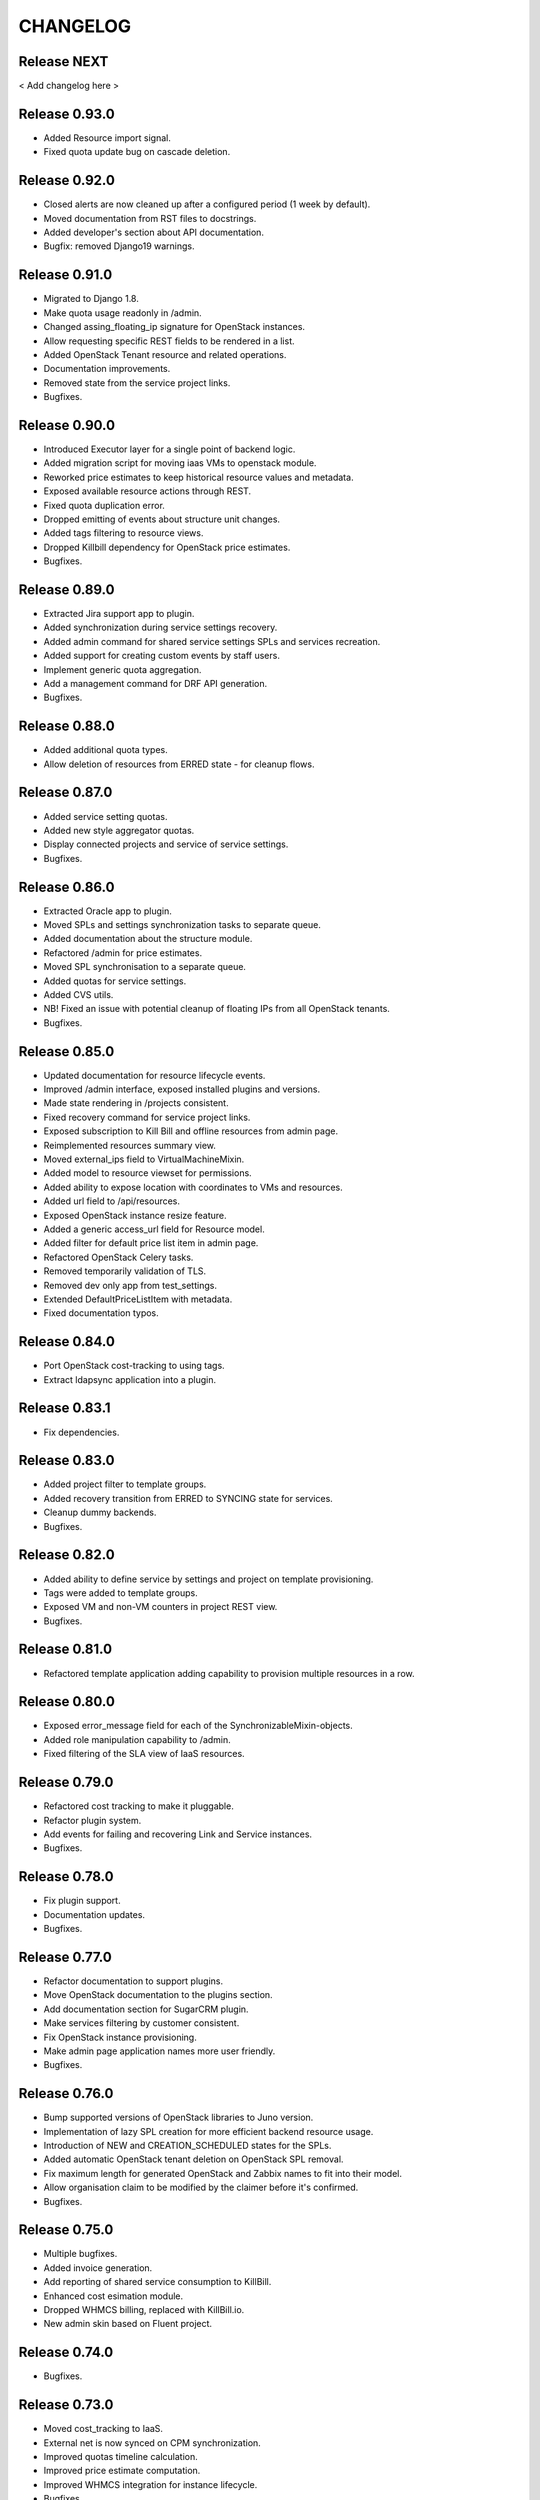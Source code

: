 CHANGELOG
=========

Release NEXT
------------

< Add changelog here >

Release 0.93.0
--------------
- Added Resource import signal.
- Fixed quota update bug on cascade deletion.

Release 0.92.0
--------------
- Closed alerts are now cleaned up after a configured period (1 week by default).
- Moved documentation from RST files to docstrings.
- Added developer's section about API documentation.
- Bugfix: removed Django19 warnings.

Release 0.91.0
--------------
- Migrated to Django 1.8.
- Make quota usage readonly in /admin.
- Changed assing_floating_ip signature for OpenStack instances.
- Allow requesting specific REST fields to be rendered in a list.
- Added OpenStack Tenant resource and related operations.
- Documentation improvements.
- Removed state from the service project links.
- Bugfixes.

Release 0.90.0
--------------
- Introduced Executor layer for a single point of backend logic.
- Added migration script for moving iaas VMs to openstack module.
- Reworked price estimates to keep historical resource values and metadata.
- Exposed available resource actions through REST.
- Fixed quota duplication error.
- Dropped emitting of events about structure unit changes.
- Added tags filtering to resource views.
- Dropped Killbill dependency for OpenStack price estimates.
- Bugfixes.

Release 0.89.0
--------------
- Extracted Jira support app to plugin.
- Added synchronization during service settings recovery.
- Added admin command for shared service settings SPLs and services recreation.
- Added support for creating custom events by staff users.
- Implement generic quota aggregation.
- Add a management command for DRF API generation.
- Bugfixes.

Release 0.88.0
--------------
- Added additional quota types.
- Allow deletion of resources from ERRED state - for cleanup flows.

Release 0.87.0
--------------
- Added service setting quotas.
- Added new style aggregator quotas.
- Display connected projects and service of service settings.
- Bugfixes.

Release 0.86.0
--------------
- Extracted Oracle app to plugin.
- Moved SPLs and settings synchronization tasks to separate queue.
- Added documentation about the structure module.
- Refactored /admin for price estimates.
- Moved SPL synchronisation to a separate queue.
- Added quotas for service settings.
- Added CVS utils.
- NB! Fixed an issue with potential cleanup of floating IPs from all OpenStack tenants.
- Bugfixes.

Release 0.85.0
--------------
- Updated documentation for resource lifecycle events.
- Improved /admin interface, exposed installed plugins and versions.
- Made state rendering in /projects consistent.
- Fixed recovery command for service project links.
- Exposed subscription to Kill Bill and offline resources from admin page.
- Reimplemented resources summary view.
- Moved external_ips field to VirtualMachineMixin.
- Added model to resource viewset for permissions.
- Added ability to expose location with coordinates to VMs and resources.
- Added url field to /api/resources.
- Exposed OpenStack instance resize feature.
- Added a generic access_url field for Resource model.
- Added filter for default price list item in admin page.
- Refactored OpenStack Сelery tasks.
- Removed temporarily validation of TLS.
- Removed dev only app from test_settings.
- Extended DefaultPriceListItem with metadata.
- Fixed documentation typos.

Release 0.84.0
--------------
- Port OpenStack cost-tracking to using tags.
- Extract ldapsync application into a plugin.

Release 0.83.1
--------------
- Fix dependencies.

Release 0.83.0
--------------
- Added project filter to template groups.
- Added recovery transition from ERRED to SYNCING state for services.
- Cleanup dummy backends.
- Bugfixes.

Release 0.82.0
--------------
- Added ability to define service by settings and project on template provisioning.
- Tags were added to template groups.
- Exposed VM and non-VM counters in project REST view.
- Bugfixes.

Release 0.81.0
--------------
- Refactored template application adding capability to provision multiple resources in a row.

Release 0.80.0
--------------
- Exposed error_message field for each of the SynchronizableMixin-objects.
- Added role manipulation capability to /admin.
- Fixed filtering of the SLA view of IaaS resources.

Release 0.79.0
--------------
- Refactored cost tracking to make it pluggable.
- Refactor plugin system.
- Add events for failing and recovering Link and Service instances.
- Bugfixes.

Release 0.78.0
--------------
- Fix plugin support.
- Documentation updates.
- Bugfixes.

Release 0.77.0
--------------
- Refactor documentation to support plugins.
- Move OpenStack documentation to the plugins section.
- Add documentation section for SugarCRM plugin.
- Make services filtering by customer consistent.
- Fix OpenStack instance provisioning.
- Make admin page application names more user friendly.
- Bugfixes.

Release 0.76.0
--------------
- Bump supported versions of OpenStack libraries to Juno version.
- Implementation of lazy SPL creation for more efficient backend resource usage.
- Introduction of NEW and CREATION_SCHEDULED states for the SPLs.
- Added automatic OpenStack tenant deletion on OpenStack SPL removal.
- Fix maximum length for generated OpenStack and Zabbix names to fit into their model.
- Allow organisation claim to be modified by the claimer before it's confirmed.
- Bugfixes.

Release 0.75.0
--------------
- Multiple bugfixes.
- Added invoice generation.
- Add reporting of shared service consumption to KillBill.
- Enhanced cost esimation module.
- Dropped WHMCS billing, replaced with KillBill.io.
- New admin skin based on Fluent project.

Release 0.74.0
--------------
- Bugfixes.

Release 0.73.0
--------------
- Moved cost_tracking to IaaS.
- External net is now synced on CPM synchronization.
- Improved quotas timeline calculation.
- Improved price estimate computation.
- Improved WHMCS integration for instance lifecycle.
- Bugfixes.

Release 0.72.0
--------------
- Order tracking is now optional and configurable.
- Spaces are now allowed in price list item names.
- Improved Django admin list filtering.
- Dash and underscore are now allowed in a flavor name.
- Added a call to Zabbix registration on CPM sync.
- Added filters for OpenStack services and service-project links.
- Forced non-sudo mode on Travis.
- Changed filter names for the consistency.
- Added customer to filter fields list.
- Added filters for service and service-project link.
- Flavor name is now preserved on instance import.
- Added backup support for order tracking.
- Improved WHMCS integration.
- Improved documentation.

Release 0.71.0
--------------
- Moved to a container based Travis infrastructure.
- Replaced whistles.org with extranet.whistles.org in test data set.
- Max one license of specific type is now allowed.
- Removed IaaS template fees.
- Update versions of OpenStack libraries.
- Fixed Zabbix host and security groups creation on CPM creation.

Release 0.70.0
--------------
- UUID is now exposed for hooks.
- Non-staff user can now create new organizations.
- Fix project deletion.
- Implemented endpoint for price list items.
- Fixed stevedore dependency version.
- Improved price estimate API.
- Added ability to aggregate licenses by customer.
- Fix repository configuration step in install script.
- Added an option to list unmanaged resources.
- Zabbix hosts are now created for PaaS tenants.
- Added price list table endpoint.
- Price list creation and update are now done in one transaction.
- Added Azure service type.
- Instance security groups are now validated on instance provisioning.
- Added plugin settings configuration support.
- Logging improvements.
- Bugfixes.

Release 0.69.0
--------------
- Exact search is now used for username in permissions.
- Added AWS EC2 endpoint with support for import of a new resource.
- Connected services of a project are now exposed in REST API.
- Bugfixes.

Release 0.68.0
--------------
- Quotas are now changed before instance creation.
- Exposed date_joined attribute for user.

Release 0.67.0
--------------
- Enabled filtering service-project-link by project_uuid.
- Enabled filtering resources and backups by project_uuid.
- Added endpoints for price estimate calculation.

Release 0.66.0
--------------
- Proper error handling on SSH key removing.
- Implemented payments via Paypal.
- Fixed SupportedServices auto-discovery.
- Added resource quotas for projects and services.
- Improved resource filtering.
- Bugfixes.

Release 0.65.0
--------------
- Events are now routed from generation to notification according to subscription.
- Implemented historical data for event count.
- Update oslo.config dependency version.
- Implemented REST API for notifications subscription.
- Added external network creation task.
- Documentation improvements.

Release 0.64.0
--------------
- Alert statistics are moved to to alers app.
- Improve OpenStack router detection.
- Zero usage is now returned if usage is not available.
- Moved OpenStackSettings to ServiceSettings.
- Extended existing router detection.
- Remove deprecated OPENSTACK_CREDENTIALS settings.
- Documentation improvements.
- Bugfixes.

Release 0.63.0
--------------
- Added structure templates to mainfest.
- Fixed service settings editing in admin.
- Added merged resources view for all kinds of resources.
- Zabbix query optimizations.
- Added an option to provision JIRA projects.
- Added an option to manage GitLab groups/projects.
- Improved base service classes and add support of syncing users with backend.
- Bugfixes.
- Documentation improvements.

Release 0.62.0
--------------
- Implemented customer annual report generation.
- Added backup storage to invoice calculation.
- Added usage report generation in PDF.
- Implemented customer estimated price endpoint.
- Fix dummy client to work with CLI executions.
- Invoicing improvements.
- Bugfixes.

Release 0.61.0
--------------
- Improve performance of quotas timeline statistics API.
- Improved filters for alerts.
- Optimized query to Zabbix database for timeline stats.
- Fixed instance installation polling.
- Fixed OpenStack session initialization.
- Fixed documentation formatting.
- Fix tests for alerts.

Release 0.60.0
--------------
- Extended invoice generation with licensing data.
- Added ability to cancel alert acknowledgment.
- Added customers admin command for invoices creation.
- Added support for calculating monthly license usage.
- Documentation improvements.
- Test fixes.

Release 0.59.0
--------------
- Instance type is preserved on backup/restoration.
- Host IDs are now queried in Zabbix with a single call.
- UUID is now exposed at service projects list.

Release 0.58.0
--------------
- backup_source is now expoased in backup logging.
- Refactored price list synchronization with backend.
- Project admin and staff can now manage security groups and security group rules.
- Fix keystone session save and recover.
- Track keystone credentials instead of session itself.
- Implemented CPM security groups quotas.
- Logging improvements.
- Documentation improvements.

Release 0.57.0
--------------
- Issue status is now exposed over REST API.

Release 0.56.0
--------------
- Add endpoint for marking alerts as acknowledged.
- REST API for organization logo uploading.
- Added billing templates.
- Customer quotas are shown at customer endpoint.
- ProjectGroup viewset is now respecting user view permissions on project.
- Upgraded pysaml2 and djangosaml2 dependencies.
- Logging improvements.
- Bugfixes.

Release 0.55.1
--------------
- Added project_group field to project logging.

Release 0.55.0
--------------
- Bugfixes.
- Support billing data extraction from nova.

Release 0.54.0
--------------
- Alert API filtering extensions.
- Bugfixes of PaaS instance monitoring polling.

Release 0.53.0
--------------
- Extend alert filtering API.
- Bugfixes.

Release 0.52.0
--------------
- Alert filterting and statistics bugfixes.
- Support for application-specific Zabbix templates/checks.
- Alert endpoint for creating alerts with push.

Release 0.51.0
--------------
- Support for authentication token passing via query parameters.
- Alert API: historical and statistical.
- Support for historical quota usage/limit data via Zabbix backend.
- Filtering and minor API modifications across multiple endpoints.

Release 0.50.0
--------------
- New base structure for supporting of services.
- Support for NodeConductor extensions.
- Draft version of Oracle EM integration.
- Hook for invoice generation based on OpenStack Ceilometer data.
- Filtering and ordering API extensions.
- Draft of alerting API.

Release 0.49.1
--------------
- Bugfix of erred cloud recovery job.

Release 0.49.0
--------------
- Draft version of billing integration with WHMCS.
- Auto-recovery for CPMs if they pass health check.
- Demo API for the PaaS installation state monitoring.
- Bugfix: synchronize floating IP of OpenStack on membership synchronization.
- Exposure of several background tasks in admin.

Release 0.48.0
--------------
- Expose of requirements of mapped images in template list.
- UUID of objects is exposed in multiple endpoints.
- Bugfixes.

Release 0.47.0
--------------
- Added dummy JIRA client for faster development.
- Usability extensions of API: additional exposed fields and filterings.
- Support for user_data for OpenStack backend.
- Added dummy billing API.

Release 0.46.0
--------------
- Implemented foreground quotas for customers - support for limiting basic resources.
- Added dummy client for OpenStack backend. Allows to emulate actions of a backend for demo/development deployments.
- Added support for displaying, filtering and searching of events stored in ElasticSearch.
- Initial support of integration with JIRA for customer support.
  Bugfixes.

Release 0.45.0
--------------
- Migration to DRF 3.1 framework for REST, more consistent API.

Release 0.44.0
--------------
- Bugfixes.

Release 0.43.0
--------------
- Extended IaaS template filtering.
- Extended IaaS template with os_type and icon_name fields.
- Renamed 'hostname' field to 'name' in Instance and Resources.

Release 0.42.0
--------------
- Refactored OpenStack backups to use snapshots instead of full volume backups.
- Moved OpenStack credentials to DB from configuration. Old credential format is still supported.
- Added support for TZ in backup schedule definition.
- Introduced throttling for background tasks.

Release 0.41.0
--------------
- Introducing new quotas module prototype. Support for backend and frontend quotas.
- Introducing new template module prototype. Support for multi-service templates.
- Support for default availability zone of OpenStack deployment in configuration.
- Support for setting CPU overcommit ratio for OpenStack versions prior to Kilo.
- Change OpenStack tenant name generation schema. Now it uses only project UUID, name is removed.
- More resilient start/stop operations for OpenStack.
- Extended event log information for instance creation.
- Bugfixes.

Release 0.40.0
--------------
- Enhanced support of instance import - added ability to set template.
- Fix sorting of instances by start_time.

Release 0.39.0
--------------
- Added instance import helper.
- Improved event logging.
- Bugfixes of quota checks.

Release 0.38.0
--------------
- Optimized resource usage monitoring. Use background tasks for collecting statistics.
- Bugfix of listing service events.

Release 0.37.0
--------------
- More information added to existing event logs.
- Improved performance of querying resource statistics.
- Bugfixes of the event logger and service list.

Release 0.36.0
--------------
- UUIDs in emitted logs are not hyphenated.
- Bugfixes and documentation extensions.
- Default value for the maximal page_size was set to 200.

Release 0.35.0
--------------
- Added basic organization validation flow.
- Modified user filtering to take into account organization validation status.
- Bugfixes of the event logger.

Release 0.34.0
--------------
- Dropped backup quota. Rely on storage quota only.
- Added event logging for actions initiated by user or staff.

Release 0.33.0
--------------
- Improved user key propagation speed to the backend.
- Refactored OpenStack backups to use volumes only.

Release 0.32.0
--------------
- Staff users are now listed to staff users only.
- Bugfixes.

Release 0.31.0
--------------
- Bugfixes.

Release 0.30.0
--------------
- Bugfixes.

Release 0.29.0
--------------
- Bugfixes.

Release 0.28.0
--------------
- Scheduled backups are now run as Celery tasks.
- Changed quota usage to be re-calculated after each operation.
  It is regularly synced to assure that calculations are correct.

Release 0.27.0
--------------
- Added volume size parameters configuration to instance creation process.
- Added management command for creating staff user with a password from cli.
- Increased timeouts for provisioning operations.

Release 0.26.0
--------------
- Extended NodeConductor admin with new models/fields.
- Increased timeouts for volume and snapshot operations.
- Refactored key usage on provisioning - never fail fully.
- Multiple bugfixes.

Release 0.25.0
--------------
- Fixed usage statistic calculation to use average instead of summing.
- Refactored backup to accept user input.
- Refactored backup to use OpenStack volumes instead of volume backups. Drastic increase in speed.

Release 0.24.0
--------------
- Introduce VM instance restart action.
